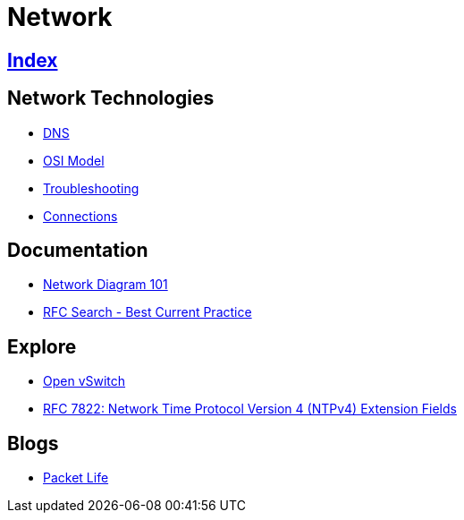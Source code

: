 = Network

== link:../index.adoc[Index]

== Network Technologies

- link:network-dns.adoc[DNS]
- link:osi-model.adoc[OSI Model]
- link:troubleshooting.adoc[Troubleshooting]
- link:network-connections.adoc[Connections]

== Documentation

- link:http://networkdiagram101.com/[Network Diagram 101]
- link:https://www.rfc-editor.org/search/rfc_search_detail.php?pubstatus&#91;&#93;=Best%20Current%20Practice[RFC Search - Best Current Practice]

== Explore

- link:http://openvswitch.org/[Open vSwitch]
- link:https://www.rfc-editor.org/info/rfc7822[RFC 7822: Network Time Protocol Version 4 (NTPv4) Extension Fields]

== Blogs

- link:http://packetlife.net/[Packet Life]

